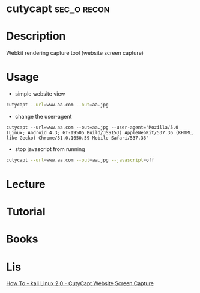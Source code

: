 #+TAGS: sec_o recon


* cutycapt							:sec_o:recon:
* Description
Webkit rendering capture tool (website screen capture)
* Usage
- simple website view
#+BEGIN_SRC sh
cutycapt --url=www.aa.com --out=aa.jpg
#+END_SRC

- change the user-agent
#+BEGIN_SRC 
cutycapt --url=www.aa.com --out=aa.jpg --user-agent="Mozilla/5.0 (Linux; Android 4.3; GT-I9505 Build/JSS15J) AppleWebKit/537.36 (KHTML, like Gecko) Chrome/31.0.1650.59 Mobile Safari/537.36"
#+END_SRC

- stop javascript from running
#+BEGIN_SRC sh
cutycapt --url=www.aa.com --out=aa.jpg --javascript=off
#+END_SRC

* Lecture
* Tutorial
* Books
* Lis
[[https://www.youtube.com/watch?v%3DazpTgUBl0Fk][How To - kali Linux 2.0 - CutyCapt Website Screen Capture]]
